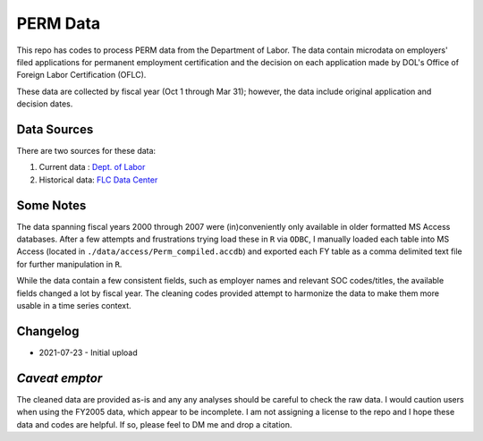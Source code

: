 *********
PERM Data
*********

This repo has codes to process PERM data from the Department of Labor.  The data contain microdata on employers' filed applications for permanent employment certification and the decision on each application made by DOL's Office of Foreign Labor Certification (OFLC).

These data are collected by fiscal year (Oct 1 through Mar 31); however, the data include original application and decision dates.

Data Sources
---------------

There are two sources for these data:

1. Current data : `Dept. of Labor <https://www.dol.gov/agencies/eta/foreign-labor/performance/>`_
2. Historical data: `FLC Data Center <https://www.flcdatacenter.com/CasePerm.aspx/>`_

Some Notes
----------

The data spanning fiscal years 2000 through 2007 were (in)conveniently only available in older formatted MS Access databases.  After a few attempts and frustrations trying load these in ``R`` via ``ODBC``, I manually loaded each table into MS Access (located in ``./data/access/Perm_compiled.accdb``) and exported each FY table as a comma delimited text file for further manipulation in ``R``.

While the data contain a few consistent fields, such as employer names and relevant SOC codes/titles, the available fields changed a lot by fiscal year.  The cleaning codes provided attempt to harmonize the data to make them more usable in a time series context.

Changelog
---------

- 2021-07-23 - Initial upload

*Caveat emptor*
---------------

The cleaned data are provided as-is and any any analyses should be careful to check the raw data.  I would caution users when using the FY2005 data, which appear to be incomplete.  I am not assigning a license to the repo and I hope these data and codes are helpful. If so, please feel to DM me and drop a citation.
